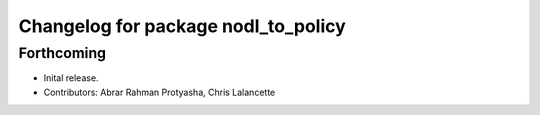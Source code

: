 ^^^^^^^^^^^^^^^^^^^^^^^^^^^^^^^^^^^^
Changelog for package nodl_to_policy
^^^^^^^^^^^^^^^^^^^^^^^^^^^^^^^^^^^^

Forthcoming
-----------
* Inital release.
* Contributors: Abrar Rahman Protyasha, Chris Lalancette
